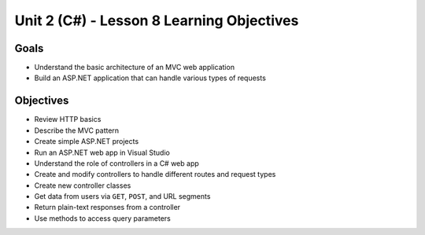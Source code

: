 Unit 2 (C#) - Lesson 8 Learning Objectives
============================================

Goals
-----

- Understand the basic architecture of an MVC web application
- Build an ASP.NET application that can handle various types of requests

Objectives
----------

- Review HTTP basics 
- Describe the MVC pattern
- Create simple ASP.NET projects
- Run an ASP.NET web app in Visual Studio
- Understand the role of controllers in a C# web app
- Create and modify controllers to handle different routes and request types
- Create new controller classes
- Get data from users via ``GET``, ``POST``, and URL segments
- Return plain-text responses from a controller 
- Use methods to access query parameters
